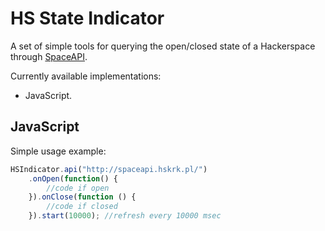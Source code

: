 #+startup: hidestars

* HS State Indicator

A set of simple tools for querying the open/closed state of a Hackerspace through [[http://spaceapi.net/][SpaceAPI]].

Currently available implementations:
- JavaScript.

** JavaScript

Simple usage example:

#+BEGIN_SRC javascript
  HSIndicator.api("http://spaceapi.hskrk.pl/")
      .onOpen(function() { 
          //code if open
      }).onClose(function () {
          //code if closed
      }).start(10000); //refresh every 10000 msec
#+END_SRC

